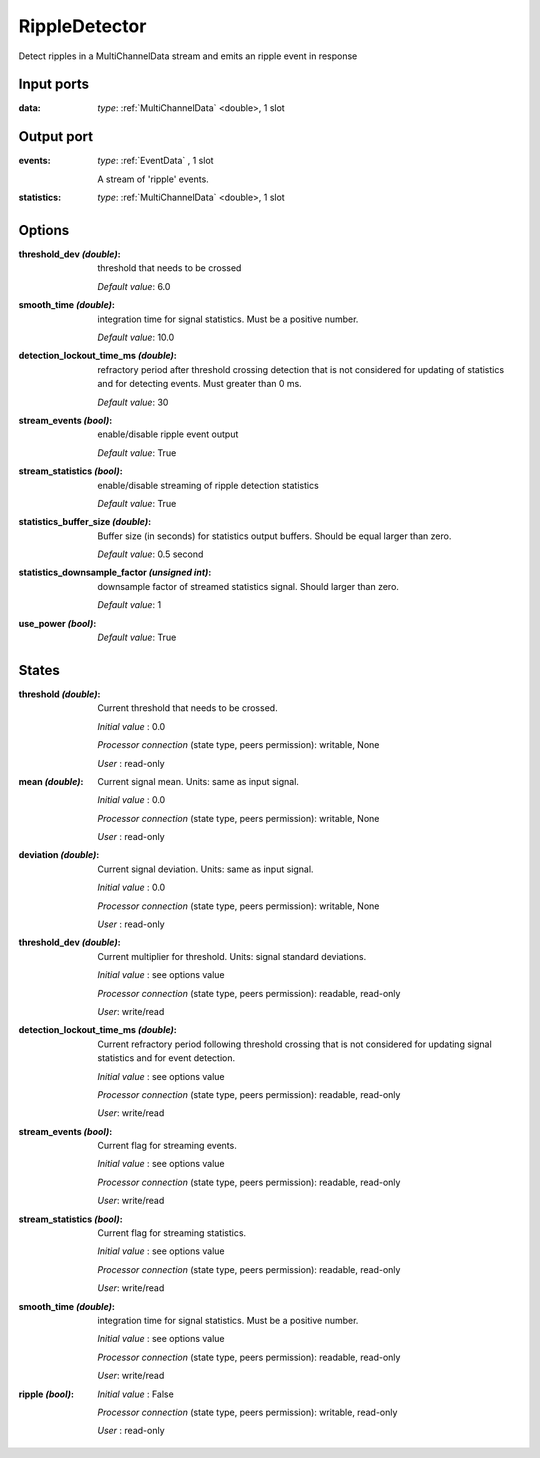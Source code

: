 RippleDetector
==============

Detect ripples in a MultiChannelData stream and emits an ripple event in response

Input ports
...........

:data: *type*: :ref:`MultiChannelData` <double>, 1 slot

Output port
...........

:events: *type*: :ref:`EventData` , 1 slot

  A stream of 'ripple' events.

:statistics: *type*: :ref:`MultiChannelData` <double>, 1 slot

Options
.......

:threshold_dev *(double)*:
  threshold that needs to be crossed

  *Default value*: 6.0

:smooth_time *(double)*:
  integration time for signal statistics. Must be a positive number.

  *Default value*: 10.0

:detection_lockout_time_ms *(double)*:
  refractory period after threshold crossing detection that is not considered for updating of statistics
  and for detecting events. Must greater than 0 ms.

  *Default value*: 30

:stream_events *(bool)*:
  enable/disable ripple event output

  *Default value*: True

:stream_statistics *(bool)*:
  enable/disable streaming of ripple detection statistics

  *Default value*: True

:statistics_buffer_size *(double)*:
  Buffer size (in seconds) for statistics output buffers. Should be equal larger than zero.

  *Default value*: 0.5 second

:statistics_downsample_factor *(unsigned int)*:
  downsample factor of streamed statistics signal. Should larger than zero.

  *Default value*: 1

:use_power *(bool)*:
  *Default value*: True

States
......

:threshold *(double)*:
  Current threshold that needs to be crossed.

  *Initial value* : 0.0

  *Processor connection* (state type, peers permission): writable, None

  *User* : read-only

:mean *(double)*:
  Current signal mean. Units: same as input signal.

  *Initial value* : 0.0

  *Processor connection* (state type, peers permission): writable, None

  *User* : read-only

:deviation *(double)*:
  Current signal deviation. Units: same as input signal.

  *Initial value* : 0.0

  *Processor connection* (state type, peers permission): writable, None

  *User* : read-only


:threshold_dev *(double)*:
  Current multiplier for threshold. Units: signal standard deviations.

  *Initial value* : see options value

  *Processor connection* (state type, peers permission): readable, read-only

  *User*: write/read

:detection_lockout_time_ms *(double)*:
  Current refractory period following threshold crossing that is not
  considered for  updating signal statistics and for event detection.

  *Initial value* : see options value

  *Processor connection* (state type, peers permission): readable, read-only

  *User*: write/read

:stream_events *(bool)*:
  Current flag for streaming events.

  *Initial value* : see options value

  *Processor connection* (state type, peers permission): readable, read-only

  *User*: write/read

:stream_statistics *(bool)*:
  Current flag for streaming statistics.

  *Initial value* : see options value

  *Processor connection* (state type, peers permission): readable, read-only

  *User*: write/read

:smooth_time *(double)*:
  integration time for signal statistics. Must be a positive number.

  *Initial value* : see options value

  *Processor connection* (state type, peers permission): readable, read-only

  *User*: write/read

:ripple *(bool)*:
  *Initial value* : False

  *Processor connection* (state type, peers permission): writable, read-only

  *User* : read-only